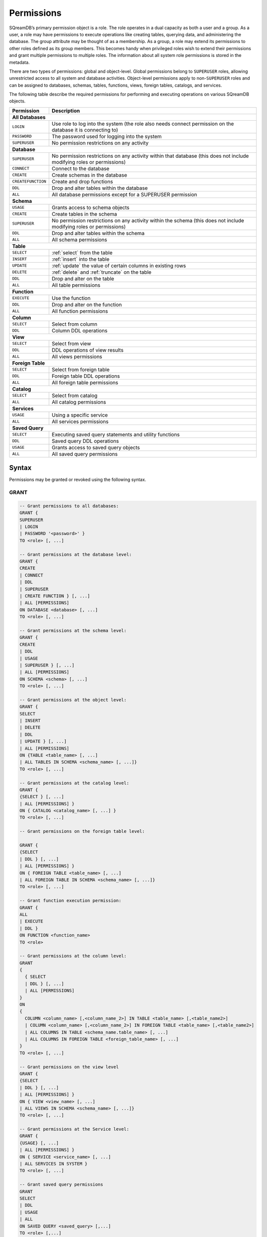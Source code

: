 .. _access_control_permissions:

***********
Permissions
***********

SQreamDB’s primary permission object is a role. The role operates in a dual capacity as both a user and a group. As a user, a role may have permissions to execute operations like creating tables, querying data, and administering the database. The group attribute may be thought of as a membership. As a group, a role may extend its permissions to other roles defined as its group members. This becomes handy when privileged roles wish to extend their permissions and grant multiple permissions to multiple roles. The information about all system role permissions is stored in the metadata.

There are two types of permissions: global and object-level. Global permissions belong to ``SUPERUSER`` roles, allowing unrestricted access to all system and database activities. Object-level permissions apply to non-``SUPERUSER`` roles and can be assigned to databases, schemas, tables, functions, views, foreign tables, catalogs, and services.

The following table describe the required permissions for performing and executing operations on various SQreamDB objects.
 
+----------------------+-------------------------------------------------------------------------------------------------------------------------+
| **Permission**       | **Description**                                                                                                         |
+======================+=========================================================================================================================+
|**All Databases**                                                                                                                               |
+----------------------+-------------------------------------------------------------------------------------------------------------------------+
| ``LOGIN``            | Use role to log into the system (the role also needs connect permission on the database it is connecting to)            |
+----------------------+-------------------------------------------------------------------------------------------------------------------------+
| ``PASSWORD``         | The password used for logging into the system                                                                           |
+----------------------+-------------------------------------------------------------------------------------------------------------------------+
| ``SUPERUSER``        | No permission restrictions on any activity                                                                              |
+----------------------+-------------------------------------------------------------------------------------------------------------------------+
| **Database**                                                                                                                                   |
+----------------------+-------------------------------------------------------------------------------------------------------------------------+
| ``SUPERUSER``        | No permission restrictions on any activity within that database (this does not include modifying roles or permissions)  |
+----------------------+-------------------------------------------------------------------------------------------------------------------------+
| ``CONNECT``          | Connect to the database                                                                                                 |
+----------------------+-------------------------------------------------------------------------------------------------------------------------+
| ``CREATE``           | Create schemas in the database                                                                                          |
+----------------------+-------------------------------------------------------------------------------------------------------------------------+
| ``CREATEFUNCTION``   | Create and drop functions                                                                                               |
+----------------------+-------------------------------------------------------------------------------------------------------------------------+
| ``DDL``              | Drop and alter tables within the database                                                                               |
+----------------------+-------------------------------------------------------------------------------------------------------------------------+
| ``ALL``              | All database permissions except for a SUPERUSER permission                                                              |
+----------------------+-------------------------------------------------------------------------------------------------------------------------+
| **Schema**                                                                                                                                     |
+----------------------+-------------------------------------------------------------------------------------------------------------------------+
| ``USAGE``            | Grants access to schema objects                                                                                         |
+----------------------+-------------------------------------------------------------------------------------------------------------------------+
| ``CREATE``           | Create tables in the schema                                                                                             |
+----------------------+-------------------------------------------------------------------------------------------------------------------------+
| ``SUPERUSER``        | No permission restrictions on any activity within the schema (this does not include modifying roles or permissions)     |
+----------------------+-------------------------------------------------------------------------------------------------------------------------+
| ``DDL``              | Drop and alter tables within the schema                                                                                 |
+----------------------+-------------------------------------------------------------------------------------------------------------------------+
| ``ALL``              | All schema permissions                                                                                                  |
+----------------------+-------------------------------------------------------------------------------------------------------------------------+
| **Table**                                                                                                                                      |
+----------------------+-------------------------------------------------------------------------------------------------------------------------+
| ``SELECT``           | :ref:`select` from the table                                                                                            |
+----------------------+-------------------------------------------------------------------------------------------------------------------------+
| ``INSERT``           | :ref:`insert` into the table                                                                                            |
+----------------------+-------------------------------------------------------------------------------------------------------------------------+
| ``UPDATE``           | :ref:`update` the value of certain columns in existing rows                                                             |
+----------------------+-------------------------------------------------------------------------------------------------------------------------+
| ``DELETE``           | :ref:`delete` and :ref:`truncate` on the table                                                                          |
+----------------------+-------------------------------------------------------------------------------------------------------------------------+
| ``DDL``              | Drop and alter on the table                                                                                             |
+----------------------+-------------------------------------------------------------------------------------------------------------------------+
| ``ALL``              | All table permissions                                                                                                   |
+----------------------+-------------------------------------------------------------------------------------------------------------------------+
| **Function**                                                                                                                                   |
+----------------------+-------------------------------------------------------------------------------------------------------------------------+
| ``EXECUTE``          | Use the function                                                                                                        |
+----------------------+-------------------------------------------------------------------------------------------------------------------------+
| ``DDL``              | Drop and alter on the function                                                                                          |   
+----------------------+-------------------------------------------------------------------------------------------------------------------------+
| ``ALL``              | All function permissions                                                                                                |
+----------------------+-------------------------------------------------------------------------------------------------------------------------+
| **Column**                                                                                                                                     |
+----------------------+-------------------------------------------------------------------------------------------------------------------------+
| ``SELECT``           | Select from column                                                                                                      |
+----------------------+-------------------------------------------------------------------------------------------------------------------------+
| ``DDL``              | Column DDL operations                                                                                                   |
+----------------------+-------------------------------------------------------------------------------------------------------------------------+
| **View**                                                                                                                                       |
+----------------------+-------------------------------------------------------------------------------------------------------------------------+
| ``SELECT``           | Select from view                                                                                                        |
+----------------------+-------------------------------------------------------------------------------------------------------------------------+
| ``DDL``              | DDL operations of view results                                                                                          |   
+----------------------+-------------------------------------------------------------------------------------------------------------------------+
| ``ALL``              | All views permissions                                                                                                   |
+----------------------+-------------------------------------------------------------------------------------------------------------------------+
| **Foreign Table**                                                                                                                              |
+----------------------+-------------------------------------------------------------------------------------------------------------------------+
| ``SELECT``           | Select from foreign table                                                                                               |
+----------------------+-------------------------------------------------------------------------------------------------------------------------+
| ``DDL``              | Foreign table DDL operations                                                                                            |   
+----------------------+-------------------------------------------------------------------------------------------------------------------------+
| ``ALL``              | All foreign table permissions                                                                                           |
+----------------------+-------------------------------------------------------------------------------------------------------------------------+
| **Catalog**                                                                                                                                    |
+----------------------+-------------------------------------------------------------------------------------------------------------------------+
| ``SELECT``           | Select from catalog                                                                                                     | 
+----------------------+-------------------------------------------------------------------------------------------------------------------------+
| ``ALL``              | All catalog permissions                                                                                                 |
+----------------------+-------------------------------------------------------------------------------------------------------------------------+
| **Services**                                                                                                                                   |
+----------------------+-------------------------------------------------------------------------------------------------------------------------+
| ``USAGE``            | Using a specific service                                                                                                |
+----------------------+-------------------------------------------------------------------------------------------------------------------------+
| ``ALL``              | All services permissions                                                                                                |
+----------------------+-------------------------------------------------------------------------------------------------------------------------+
| **Saved Query**                                                                                                                                |
+----------------------+-------------------------------------------------------------------------------------------------------------------------+
| ``SELECT``           | Executing saved query statements and utility functions                                                                  |
+----------------------+-------------------------------------------------------------------------------------------------------------------------+
| ``DDL``              | Saved query DDL operations                                                                                              |   
+----------------------+-------------------------------------------------------------------------------------------------------------------------+
| ``USAGE``            | Grants access to saved query objects                                                                                    |
+----------------------+-------------------------------------------------------------------------------------------------------------------------+
| ``ALL``              | All saved query permissions                                                                                             |
+----------------------+-------------------------------------------------------------------------------------------------------------------------+

Syntax
======

Permissions may be granted or revoked using the following syntax.

GRANT
------

.. code-block:: postgres

	-- Grant permissions to all databases:
	GRANT {
	SUPERUSER 
	| LOGIN 
	| PASSWORD '<password>' }
	TO <role> [, ...]

	-- Grant permissions at the database level:
	GRANT {
	CREATE 
	| CONNECT 
	| DDL 
	| SUPERUSER 
	| CREATE FUNCTION } [, ...] 
	| ALL [PERMISSIONS]
	ON DATABASE <database> [, ...]
	TO <role> [, ...]

	-- Grant permissions at the schema level: 
	GRANT { 
	CREATE 
	| DDL 
	| USAGE 
	| SUPERUSER } [, ...] 
	| ALL [PERMISSIONS]
	ON SCHEMA <schema> [, ...]
	TO <role> [, ...]
		   
	-- Grant permissions at the object level: 
	GRANT { 
	SELECT 
	| INSERT 
	| DELETE 
	| DDL 
	| UPDATE } [, ...] 
	| ALL [PERMISSIONS]
	ON {TABLE <table_name> [, ...] 
	| ALL TABLES IN SCHEMA <schema_name> [, ...]}
	TO <role> [, ...]

	-- Grant permissions at the catalog level: 
	GRANT {
	{SELECT } [, ...] 
	| ALL [PERMISSIONS] }
	ON { CATALOG <catalog_name> [, ...] }
	TO <role> [, ...]

	-- Grant permissions on the foreign table level:
	
	GRANT { 
	{SELECT 
	| DDL } [, ...] 
	| ALL [PERMISSIONS] }
	ON { FOREIGN TABLE <table_name> [, ...] 
	| ALL FOREIGN TABLE IN SCHEMA <schema_name> [, ...]}
	TO <role> [, ...]

	-- Grant function execution permission: 
	GRANT { 
	ALL 
	| EXECUTE 
	| DDL } 
	ON FUNCTION <function_name>
	TO <role>

	-- Grant permissions at the column level:
	GRANT 
	{
	  { SELECT 
	  | DDL } [, ...] 
	  | ALL [PERMISSIONS]
	}
	ON 
	{ 
	  COLUMN <column_name> [,<column_name_2>] IN TABLE <table_name> [,<table_name2>] 
	  | COLUMN <column_name> [,<column_name_2>] IN FOREIGN TABLE <table_name> [,<table_name2>]
	  | ALL COLUMNS IN TABLE <schema_name.table_name> [, ...] 
	  | ALL COLUMNS IN FOREIGN TABLE <foreign_table_name> [, ...] 
	}
	TO <role> [, ...]

	-- Grant permissions on the view level
	GRANT {
	{SELECT 
	| DDL } [, ...] 
	| ALL [PERMISSIONS] }
	ON { VIEW <view_name> [, ...] 
	| ALL VIEWS IN SCHEMA <schema_name> [, ...]}
	TO <role> [, ...]

	-- Grant permissions at the Service level:
	GRANT {
	{USAGE} [, ...] 
	| ALL [PERMISSIONS] }
	ON { SERVICE <service_name> [, ...] 
	| ALL SERVICES IN SYSTEM }
	TO <role> [, ...]
	
	-- Grant saved query permissions
	GRANT
	SELECT 
	| DDL
	| USAGE
	| ALL
	ON SAVED QUERY <saved_query> [,...]
	TO <role> [,...]

	-- Allows role2 to use permissions granted to role1
	GRANT <role1> [, ...] 
	TO <role2> 

	-- Also allows the role2 to grant role1 to other roles:
	GRANT <role1> [, ...] 
	TO <role2> [,...] [WITH ADMIN OPTION]
	

REVOKE
-------

.. code-block:: postgres

	-- Revoke permissions from all databases:
	REVOKE {
	SUPERUSER 
	| LOGIN 
	| PASSWORD '<password>' }
	FROM <role> [, ...]

	-- Revoke permissions at the database level:
	REVOKE {
	CREATE 
	| CONNECT 
	| DDL 
	| SUPERUSER 
	| CREATE FUNCTION } [, ...] 
	| ALL [PERMISSIONS]
	ON DATABASE <database> [, ...]
	FROM <role> [, ...]

	-- Revoke permissions at the schema level: 
	REVOKE { 
	CREATE 
	| DDL 
	| USAGE 
	| SUPERUSER } [, ...] 
	| ALL [PERMISSIONS]
	ON SCHEMA <schema> [, ...]
	FROM <role> [, ...]
		   
	-- Revoke permissions at the object level: 
	REVOKE { 
	SELECT 
	| INSERT 
	| DELETE 
	| DDL 
	| UPDATE } [, ...] 
	| ALL [PERMISSIONS]
	ON {TABLE <table_name> [, ...] 
	| ALL TABLES IN SCHEMA <schema_name> [, ...]}
	FROM <role> [, ...]

	-- Revoke permissions at the catalog level: 
	REVOKE {
	{SELECT } [, ...] 
	| ALL [PERMISSIONS] }
	ON { CATALOG <catalog_name> [, ...] }
	FROM <role> [, ...]

	-- Revoke permissions on the foreign table level:
	
	REVOKE { 
	{SELECT 
	| DDL } [, ...] 
	| ALL [PERMISSIONS] }
	ON { FOREIGN TABLE <table_name> [, ...] 
	| ALL FOREIGN TABLE IN SCHEMA <schema_name> [, ...]}
	FROM <role> [, ...]

	-- Revoke function execution permission: 
	REVOKE { 
	ALL 
	| EXECUTE 
	| DDL } 
	ON FUNCTION <function_name>
	FROM <role>

	-- Revoke permissions at the column level:
	REVOKE 
	{
	  { SELECT 
	  | DDL } [, ...] 
	  | ALL [PERMISSIONS]}
	ON 
	{ 
	  COLUMN <column_name> [,<column_name_2>] IN TABLE <table_name> [,<table_name2>] | COLUMN <column_name> [,<column_name_2>] IN FOREIGN TABLE <table_name> [,<table_name2>]
	  | ALL COLUMNS IN TABLE <schema_name.table_name> [, ...] 
	  | ALL COLUMNS IN FOREIGN TABLE <schema_name.foreign_table_name> [, ...] 
	}
	FROM <role> [, ...]

	-- Revoke permissions on the view level
	REVOKE {
	{SELECT 
	| DDL } [, ...] 
	| ALL [PERMISSIONS] }
	ON { VIEW <view_name> [, ...] 
	| ALL VIEWS IN SCHEMA <schema_name> [, ...]}
	FROM <role> [, ...]

	-- Revoke permissions at the Service level:
	REVOKE {
	{USAGE} [, ...] 
	| ALL [PERMISSIONS] }
	ON { SERVICE <service_name> [, ...] 
	| ALL SERVICES IN SYSTEM }
	FROM <role> [, ...]
		
	-- Revoke saved query permissions
	REVOKE
	SELECT 
	| DDL
	| USAGE
	| ALL
	ON SAVED QUERY <saved_query> [,...]
	FROM <role> [,...]
		
	-- Removes access to permissions in role1 by role 2
	REVOKE [ADMIN OPTION FOR] <role1> [, ...] 
	FROM <role2> [, ...] 

	-- Removes permissions to grant role1 to additional roles from role2
	REVOKE [ADMIN OPTION FOR] <role1> [, ...] 
	FROM <role2> [, ...] 

Altering Default Permissions
-----------------------------

The default permissions system (See :ref:`alter_default_permissions`) 
can be used to automatically grant permissions to newly 
created objects (See the departmental example below for one way it can be used).

A default permissions rule looks for a schema being created, or a
table (possibly by schema), and is table to grant any permission to
that object to any role. This happens when the create table or create
schema statement is run.


.. code-block:: postgres

     ALTER DEFAULT PERMISSIONS FOR modifying_role
     [IN <schema_name> [, ...]
     FOR { 
          SCHEMAS 
          | TABLES 
          | FOREIGN TABLES 
          | VIEWS
          | COLUMNS   
          | CATALOGS
          | SERVICES
          | SAVED_QUERIES
         }
          { grant_clause 
          | DROP grant_clause }
          TO ROLE { role_name | public 
		 }

     grant_clause ::=
     GRANT
        { CREATE FUNCTION
         | SUPERUSER
         | CONNECT
         | CREATE
         | USAGE
         | SELECT
         | INSERT
         | DELETE
         | DDL
         | UPDATE
         | EXECUTE
         | ALL
        }
		
Examples
========

GRANT
--------------

Grant superuser privileges and login capability to a role:

.. code-block:: sql

	GRANT SUPERUSER, LOGIN TO role_name;
	
Grant specific permissions on a database to a role:

.. code-block:: postgres

	GRANT CREATE, CONNECT, DDL, SUPERUSER, CREATE FUNCTION ON DATABASE database_name TO role_name;
	
Grant various permissions on a schema to a role:

.. code-block:: postgres

	GRANT CREATE, USAGE, SUPERUSER ON SCHEMA schema_name TO role_name;
	
Grant permissions on specific objects (table, view, foreign table, or catalog) to a role:

.. code-block:: postgres

	GRANT SELECT, INSERT, DELETE, DDL, UPDATE ON TABLE schema_name.table_name TO role_name;

Grant execute function permission to a role:

.. code-block:: postgres

	GRANT EXECUTE ON FUNCTION function_name TO role_name;

Grant column-level permissions to a role:

.. code-block:: postgres

	GRANT SELECT, DDL ON COLUMN column_name IN TABLE schema_name.table_name TO role_name;

Grant view-level permissions to a role:

.. code-block:: postgres

	GRANT ALL PERMISSIONS ON VIEW "view_name" IN SCHEMA "schema_name" TO role_name;

Grant usage permissions on a service to a role:

.. code-block:: postgres

	GRANT USAGE ON SERVICE service_name TO role_name;

Grant role2 the ability to use permissions granted to role1:

.. code-block:: postgres

	GRANT role1 TO role2;

Grant role2 the ability to grant role1 to other roles:

.. code-block:: postgres

	GRANT role1 TO role2 WITH ADMIN OPTION;


REVOKE
---------------

Revoke superuser privileges or login capability from a role:

.. code-block:: postgres

	REVOKE SUPERUSER, LOGIN FROM role_name;

Revoke specific permissions on a database from a role:

.. code-block:: postgres

	REVOKE CREATE, CONNECT, DDL, SUPERUSER, CREATE FUNCTION ON DATABASE database_name FROM role_name;

Revoke permissions on a schema from a role:

.. code-block:: postgres

	REVOKE CREATE, USAGE, SUPERUSER ON SCHEMA schema_name FROM role_name;

Revoke permissions on specific objects (table, view, foreign table, or catalog) from a role:

.. code-block:: postgres

	REVOKE SELECT, INSERT, DELETE, DDL, UPDATE ON TABLE schema_name.table_name FROM role_name;
	
Revoke execute function permission from a role:

.. code-block:: postgres

	REVOKE EXECUTE ON FUNCTION function_name FROM role_name;

Revoke column-level permissions from a role:

.. code-block:: postgres

	REVOKE SELECT, DDL FROM COLUMN column_name IN TABLE schema_name.table_name FROM role_name;

Revoke view-level permissions from a role:

.. code-block:: postgres

	REVOKE ALL PERMISSIONS ON VIEW "view_name" IN SCHEMA "schema_name" FROM role_name;

Revoke usage permissions on a service from a role:

.. code-block:: postgres

	REVOKE USAGE ON SERVICE service_name FROM role_name;

Remove access to permissions in role1 by role2:

.. code-block:: postgres

	REVOKE role1 FROM role2 ;

Remove permissions to grant role1 to additional roles from role2:

.. code-block:: postgres

	REVOKE ADMIN OPTION FOR role1 FROM role2 ;


